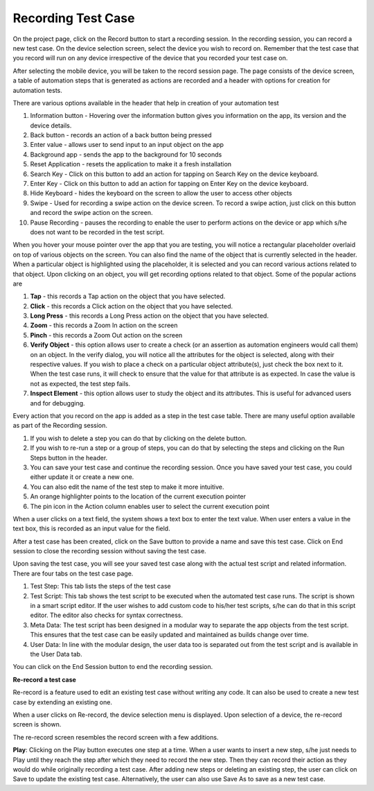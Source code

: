 Recording Test Case
===================
 .. image:: _static/recording_main.png

On the project page, click on the Record button to start a recording session. In the recording session, you can record a new test case. On the device selection screen, select the device you wish to record on. Remember that the test case that you record will run on any device irrespective of the device that you recorded your test case on.

After selecting the mobile device, you will be taken to the record session page. The page consists of the device screen, a table of automation steps that is generated as actions are recorded and a header with options for creation for automation tests.

There are various options available in the header that help in creation of your automation test

.. image:: _static/recording_header.png

1. Information button - Hovering over the information button gives you information on the app, its version and the device details.
2. Back button - records an action of a back button being pressed
3. Enter value - allows user to send input to an input object on the app
4. Background app - sends the app to the background for 10 seconds
5. Reset Application - resets the application to make it a fresh installation
6. Search Key - Click on this button to add an action for tapping on Search Key on the device keyboard.
7. Enter Key - Click on this button to add an action for tapping on Enter Key on the device keyboard.
8. Hide Keyboard - hides the keyboard on the screen to allow the user to access other objects
9. Swipe - Used for recording a swipe action on the device screen. To record a swipe action, just click on this button and record the swipe action on the screen.
10. Pause Recording - pauses the recording to enable the user to perform actions on the device or app which s/he does not want to be recorded in the test script.

When you hover your mouse pointer over the app that you are testing, you will notice a rectangular placeholder overlaid on top of various objects on the screen. You can also find the name of the object that is currently selected in the header. When a particular object is highlighted using the placeholder, it is selected and you can record various actions related to that object. Upon clicking on an object, you will get recording options related to that object. Some of the popular actions are

1. **Tap** - this records a Tap action on the object that you have selected.
2. **Click** - this records a Click action on the object that you have selected.
3. **Long Press** - this records a Long Press action on the object that you have selected.
4. **Zoom** - this records a Zoom In action on the screen
5. **Pinch** - this records a Zoom Out action on the screen
6. **Verify Object** - this option allows user to create a check (or an assertion as automation engineers would call them) on an object. In the verify dialog, you will notice all the attributes for the object is selected, along with their respective values. If you wish to place a check on a particular object attribute(s), just check the box next to it. When the test case runs, it will check to ensure that the value for that attribute is as expected. In case the value is not as expected, the test step fails.
7. **Inspect Element** - this option allows user to study the object and its attributes. This is useful for advanced users and for debugging.

Every action that you record on the app is added as a step in the test case table.
There are many useful option available as part of the Recording session.

1. If you wish to delete a step you can do that by clicking on the delete button.
2. If you wish to re-run a step or a group of steps, you can do that by selecting the steps and clicking on the Run Steps button in the header.
3. You can save your test case and continue the recording session. Once you have saved your test case, you could either update it or create a new one.
4. You can also edit the name of the test step to make it more intuitive.
5. An orange highlighter points to the location of the current execution pointer
6. The pin icon in the Action column enables user to select the current execution point

When a user clicks on a text field, the system shows a text box to enter the text value.
When user enters a value in the text box, this is recorded as an input value for the field.

After a test case has been created, click on the Save button to provide a name and save this test case. Click on End session to close the recording session without saving the test case.

Upon saving the test case, you will see your saved test case along with the actual test script and related information. There are four tabs on the test case page.

1. Test Step: This tab lists the steps of the test case
2. Test Script: This tab shows the test script to be executed when the automated test case runs. The script is shown in a smart script editor. If the user wishes to add custom code to his/her test scripts, s/he can do that in this script editor. The editor also checks for syntax correctness.
3. Meta Data: The test script has been designed in a modular way to separate the app objects from the test script. This ensures that the test case can be easily updated and maintained as builds change over time.
4. User Data: In line with the modular design, the user data too is separated out from the test script and is available in the User Data tab.

You can click on the End Session button to end the recording session.

**Re-record a test case**

Re-record is a feature used to edit an existing test case without writing any code.
It can also be used to create a new test case by extending an existing one.

When a user clicks on Re-record, the device selection menu is displayed.
Upon selection of a device, the re-record screen is shown.

The re-record screen resembles the record screen with a few additions.

**Play**: Clicking on the Play button executes one step at a time. When a user wants to insert a new step, s/he just needs to Play until they reach the step after which they need to record the new step. Then they can record their action as they would do while originally recording a test case. After adding new steps or deleting an existing step, the user can click on Save to update the existing test case. Alternatively, the user can also use Save As to save as a new test case.